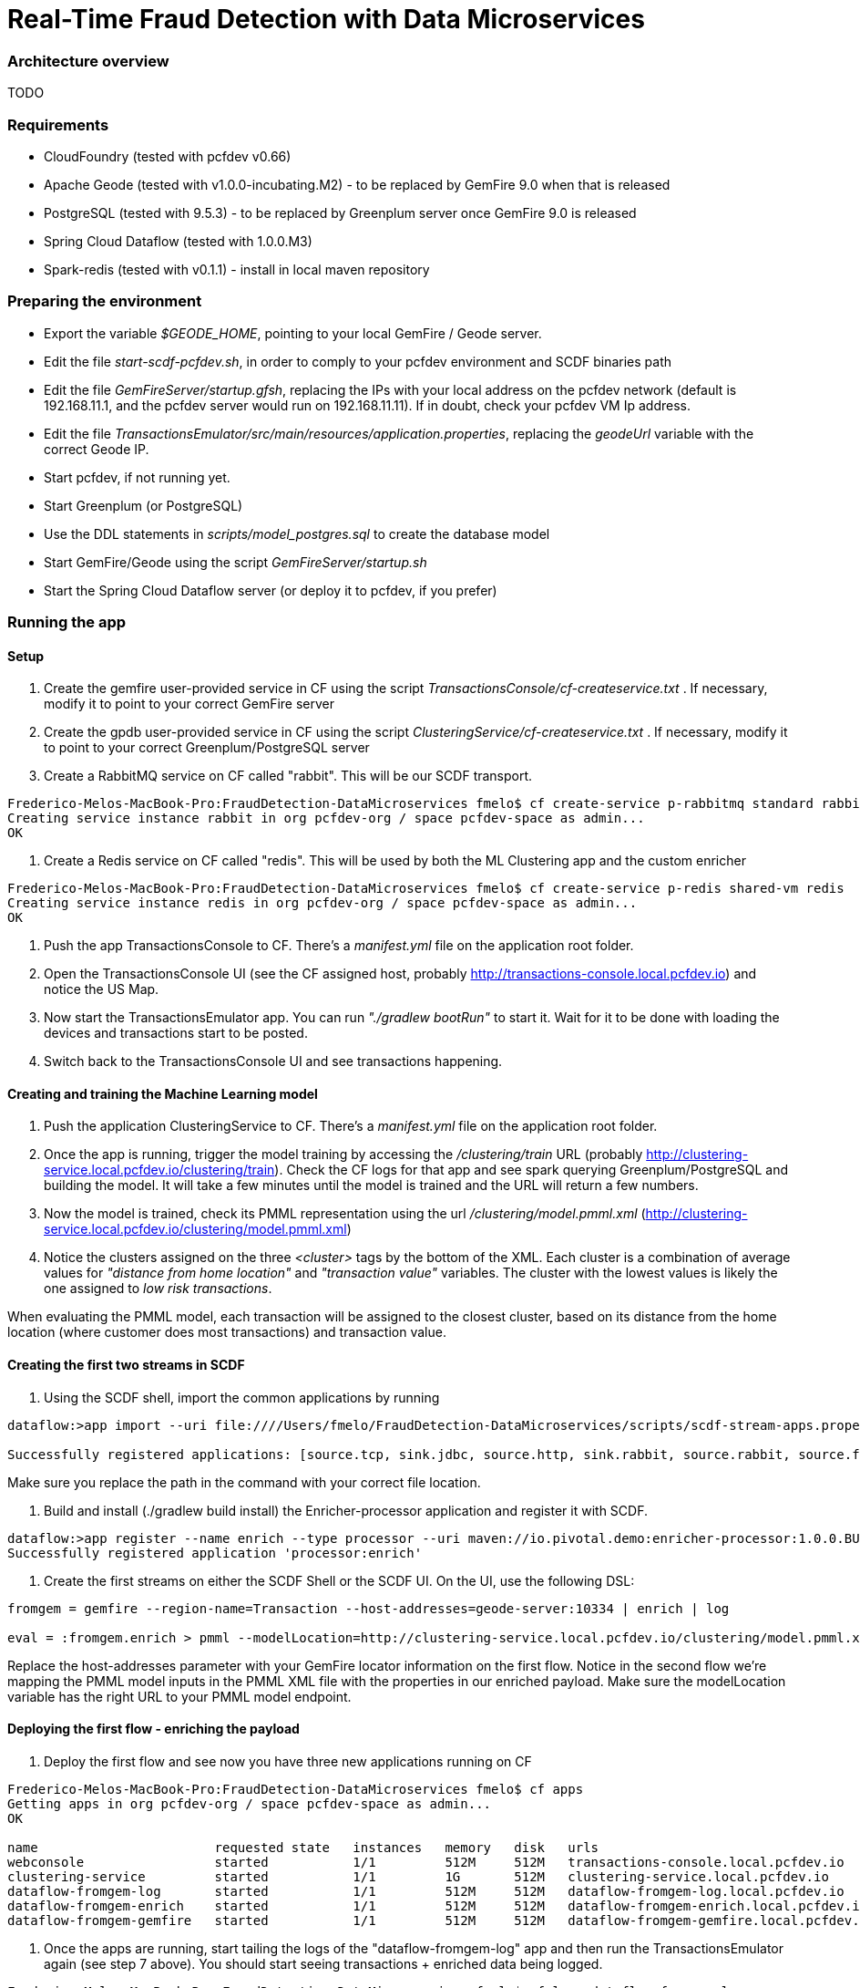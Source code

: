 = Real-Time Fraud Detection with Data Microservices

=== Architecture overview

TODO

=== Requirements

  - CloudFoundry (tested with pcfdev v0.66)
  - Apache Geode (tested with v1.0.0-incubating.M2) - to be replaced by GemFire 9.0 when that is released
  - PostgreSQL (tested with 9.5.3) - to be replaced by Greenplum server once GemFire 9.0 is released
  - Spring Cloud Dataflow (tested with 1.0.0.M3)
  - Spark-redis (tested with v0.1.1) - install in local maven repository
  
=== Preparing the environment

* Export the variable __$GEODE_HOME__, pointing to your local GemFire / Geode server.
* Edit the file __start-scdf-pcfdev.sh__, in order to comply to your pcfdev environment and SCDF binaries path
* Edit the file __GemFireServer/startup.gfsh__, replacing the IPs with your local address on the pcfdev network (default is 192.168.11.1, and the pcfdev server would run on 192.168.11.11). If in doubt, check your pcfdev VM Ip address.
* Edit the file __TransactionsEmulator/src/main/resources/application.properties__, replacing the __geodeUrl__ variable with the correct Geode IP. 

[TODO: Remove the scdfUrl variable and manifest.yml from the TransactionEmulator] 


* Start pcfdev, if not running yet.
* Start Greenplum (or PostgreSQL)
* Use the DDL statements in __scripts/model_postgres.sql__ to create the database model
* Start GemFire/Geode using the script __GemFireServer/startup.sh__ 
* Start the Spring Cloud Dataflow server (or deploy it to pcfdev, if you prefer)

=== Running the app

==== Setup

1. Create the gemfire user-provided service in CF using the script __TransactionsConsole/cf-createservice.txt__ . If necessary, modify it to point to your correct GemFire server

2. Create the gpdb user-provided service in CF using the script __ClusteringService/cf-createservice.txt__ . If necessary, modify it to point to your correct Greenplum/PostgreSQL server

3. Create a RabbitMQ service on CF called "rabbit". This will be our SCDF transport.

----
Frederico-Melos-MacBook-Pro:FraudDetection-DataMicroservices fmelo$ cf create-service p-rabbitmq standard rabbit
Creating service instance rabbit in org pcfdev-org / space pcfdev-space as admin...
OK
----

4. Create a Redis service on CF called "redis". This will be used by both the ML Clustering app and the custom enricher

----
Frederico-Melos-MacBook-Pro:FraudDetection-DataMicroservices fmelo$ cf create-service p-redis shared-vm redis
Creating service instance redis in org pcfdev-org / space pcfdev-space as admin...
OK
----

5. Push the app TransactionsConsole to CF. There's a __manifest.yml__ file on the application root folder.

6. Open the TransactionsConsole UI (see the CF assigned host, probably http://transactions-console.local.pcfdev.io) and notice the US Map. 

7. Now start the TransactionsEmulator app.  You can run __"./gradlew bootRun"__ to start it.  Wait for it to be done with loading the devices and transactions start to be posted.

8. Switch back to the TransactionsConsole UI and see transactions happening.


==== Creating and training the Machine Learning model

9. Push the application ClusteringService to CF. There's a __manifest.yml__ file on the application root folder.

10. Once the app is running, trigger the model training by accessing the __/clustering/train__ URL (probably http://clustering-service.local.pcfdev.io/clustering/train).  Check the CF logs for that app and see spark querying Greenplum/PostgreSQL and building the model.  It will take a few minutes until the model is trained and the URL will return a few numbers.

11. Now the model is trained, check its PMML representation using the url __/clustering/model.pmml.xml__ (http://clustering-service.local.pcfdev.io/clustering/model.pmml.xml)

12. Notice the clusters assigned on the three __<cluster>__ tags by the bottom of the XML. Each cluster is a combination of average values for __"distance from home location"__ and __"transaction value"__ variables. The cluster with the lowest values is likely the one assigned to __low risk transactions__.

When evaluating the PMML model, each transaction will be assigned to the closest cluster, based on its distance from the home location (where customer does most transactions) and transaction value.


==== Creating the first two streams in SCDF 


13. Using the SCDF shell, import the common applications by running

----
dataflow:>app import --uri file:////Users/fmelo/FraudDetection-DataMicroservices/scripts/scdf-stream-apps.properties 

Successfully registered applications: [source.tcp, sink.jdbc, source.http, sink.rabbit, source.rabbit, source.ftp, sink.gpfdist, processor.transform, source.sftp, processor.filter, source.file, sink.cassandra, processor.groovy-filter, sink.router, source.trigger, sink.hdfs-dataset, processor.splitter, source.load-generator, sink.file, source.time, source.gemfire, source.twitterstream, sink.tcp, source.jdbc, sink.field-value-counter, sink.redis-pubsub, sink.hdfs, processor.bridge, processor.pmml, processor.httpclient, source.s3, sink.ftp, sink.log, sink.gemfire, sink.aggregate-counter, sink.throughput, source.triggertask, source.gemfire-cq, source.jms, processor.scriptable-transform, sink.counter, sink.websocket, source.mail, processor.groovy-transform, source.syslog]
----

Make sure you replace the path in the command with your correct file location.

14. Build and install (./gradlew build install) the Enricher-processor application and register it with SCDF.

----
dataflow:>app register --name enrich --type processor --uri maven://io.pivotal.demo:enricher-processor:1.0.0.BUILD-SNAPSHOT --force
Successfully registered application 'processor:enrich'
----

15. Create the first streams on either the SCDF Shell or the SCDF UI.  On the UI, use the following DSL:

----
fromgem = gemfire --region-name=Transaction --host-addresses=geode-server:10334 | enrich | log

eval = :fromgem.enrich > pmml --modelLocation=http://clustering-service.local.pcfdev.io/clustering/model.pmml.xml --inputs='field_0=payload.distance.doubleValue(),field_1=payload.value.doubleValue()'  --inputType='application/x-spring-tuple' --outputType='application/json' | log

----

Replace the host-addresses parameter with your GemFire locator information on the first flow.
Notice in the second flow we're mapping the PMML model inputs in the PMML XML file with the properties in our enriched payload. Make sure the modelLocation variable has the right URL to your PMML model endpoint. 

==== Deploying the first flow - enriching the payload

16. Deploy the first flow and see now you have three new applications running on CF

----
Frederico-Melos-MacBook-Pro:FraudDetection-DataMicroservices fmelo$ cf apps
Getting apps in org pcfdev-org / space pcfdev-space as admin...
OK

name                       requested state   instances   memory   disk   urls
webconsole                 started           1/1         512M     512M   transactions-console.local.pcfdev.io
clustering-service         started           1/1         1G       512M   clustering-service.local.pcfdev.io
dataflow-fromgem-log       started           1/1         512M     512M   dataflow-fromgem-log.local.pcfdev.io
dataflow-fromgem-enrich    started           1/1         512M     512M   dataflow-fromgem-enrich.local.pcfdev.io
dataflow-fromgem-gemfire   started           1/1         512M     512M   dataflow-fromgem-gemfire.local.pcfdev.io
----

17. Once the apps are running, start tailing the logs of the "dataflow-fromgem-log" app and then run the TransactionsEmulator again (see step 7 above). You should start seeing transactions + enriched data being logged.

----
Frederico-Melos-MacBook-Pro:FraudDetection-DataMicroservices fmelo$ cf logs dataflow-fromgem-log
Connected, tailing logs for app dataflow-fromgem-log in org pcfdev-org / space pcfdev-space as admin...

2016-06-22T17:28:50.52-0700 [APP/0]      OUT 2016-06-23 00:28:50.515  INFO 14 --- [nrich.fromgem-1] log.sink                                 : {"id":8662602513688694487,"deviceId":10,"value":-1.345934346296312E64,"accountId":-61,"timestamp":1008806322260060363,"homeLocation":null,"homeLatitude":0.0,"homeLongitude":0.0,"distance":0.0}
2016-06-22T17:28:50.61-0700 [APP/0]      OUT 2016-06-23 00:28:50.611  INFO 14 --- [nrich.fromgem-1] log.sink                                 : {"id":5199577666956545635,"deviceId":12,"value":1.599846306874403E-148,"accountId":-102,"timestamp":432345569956636875,"homeLocation":null,"homeLatitude":0.0,"homeLongitude":0.0,"distance":0.0}
2016-06-22T17:28:50.66-0700 [APP/0]      OUT 2016-06-23 00:28:50.657  INFO 14 --- [nrich.fromgem-1] log.sink                                 : {"id":7175376153652552608,"deviceId":6,"value":1.8057620689412976E218,"accountId":51,"timestamp":504403163994564811,"homeLocation":"32.373788:-86.289182","homeLatitude":32.373788,"homeLongitude":-86.289182,"distance":63.24}
2016-06-22T17:28:50.71-0700 [APP/0]      OUT 2016-06-23 00:28:50.708  INFO 14 --- [nrich.fromgem-1] log.sink                                 : {"id":7442228185422431077,"deviceId":2,"value":3.567804161380589E-105,"accountId":82,"timestamp":1945555044753123532,"homeLocation":"39.787529:-98.20595","homeLatitude":39.787529,"homeLongitude":-98.20595,"distance":1429.1}

----

Notice the "homeLocation" and "distance" attributes on the payload. They were added by the enricher processor.

==== Deploying the second stream to SCDF - evaluating against the PMML model

18. Deploy the second stream (__eval__)  and see now you have two new applications running on CF

----
Frederico-Melos-MacBook-Pro:FraudDetection-DataMicroservices fmelo$ cf apps
Getting apps in org pcfdev-org / space pcfdev-space as admin...
OK

name                       requested state   instances   memory   disk   urls
webconsole                 started           1/1         512M     512M   transactions-console.local.pcfdev.io
clustering-service         started           1/1         1G       512M   clustering-service.local.pcfdev.io
dataflow-fromgem-log       started           1/1         512M     512M   dataflow-fromgem-log.local.pcfdev.io
dataflow-fromgem-enrich    started           1/1         512M     512M   dataflow-fromgem-enrich.local.pcfdev.io
dataflow-fromgem-gemfire   started           1/1         512M     512M   dataflow-fromgem-gemfire.local.pcfdev.io
dataflow-eval-log          started           1/1         512M     512M   dataflow-eval-log.local.pcfdev.io
dataflow-eval-pmml         started           1/1         512M     512M   dataflow-eval-pmml.local.pcfdev.io
----

19. Once the apps are running, start tailing the logs of the "dataflow-eval-log" app and then run the TransactionsEmulator again (see step 7 above). You should now see the first results of the PMML model evaluation

----
Frederico-Melos-MacBook-Pro:FraudDetection-DataMicroservices fmelo$ cf logs dataflow-eval-log 
Connected, dumping recent logs for app dataflow-eval-log in org pcfdev-org / space pcfdev-space as admin...

2016-06-22T17:28:50.58-0700 [APP/0]      OUT 2016-06-23 00:28:50.582  INFO 15 --- [val.pmml.eval-1] log.sink                                 : {"id":8662602513688694487,"deviceId":10,"value":-1.345934346296312E64,"accountId":-61,"timestamp":1008806322260060363,"homeLocation":null,"homeLatitude":0.0,"homeLongitude":0.0,"distance":0.0,"_output":{"result":"1","type":"DISTANCE","entityRegistry":{"1":{"locator":null,"id":null,"name":"cluster_0","size":null,"extensions":[],"kohonenMap":null,"array":{"locator":null,"n":2,"type":"REAL","value":"27.685449231686356 3.349155420943788"},"partition":null,"covariances":null},"2":{"locator":null,"id":null,"name":"cluster_1","size":null,"extensions":[],"kohonenMap":null,"array":{"locator":null,"n":2,"type":"REAL","value":"32.16548772032409 2.544008885888239"},"partition":null,"covariances":null},"3":{"locator":null,"id":null,"name":"cluster_2","size":null,"extensions":[],"kohonenMap":null,"array":{"locator":null,"n":2,"type":"REAL","value":"27.691067777235084 1.7439567824479112"},"partition":null,"covariances":null}},"entity":{"locator":null,"id":null,"name":"cluster_0","size":null,"extensions":[],"kohonenMap":null,"array":{"locator":null,"n":2,"type":"REAL","value":"27.685449231686356 3.349155420943788"},"partition":null,"covariances":null},"categoryValues":["1","2","3"],"entityIdRanking":["1","2","3"],"affinityRanking":[1.811539264540081E128,1.811539264540081E128,1.811539264540081E128],"entityAffinity":1.811539264540081E128,"displayValue":"cluster_0","entityId":"1"}}
2016-06-22T17:28:50.59-0700 [APP/0]      OUT 2016-06-23 00:28:50.591  INFO 15 --- [val.pmml.eval-1] log.sink                                 : {"id":5199577666956545635,"deviceId":12,"value":1.599846306874403E-148,"accountId":-102,"timestamp":432345569956636875,"homeLocation":null,"homeLatitude":0.0,"homeLongitude":0.0,"distance":0.0,"_output":{"result":"3","type":"DISTANCE","entityRegistry":{"1":{"locator":null,"id":null,"name":"cluster_0","size":null,"extensions":[],"kohonenMap":null,"array":{"locator":null,"n":2,"type":"REAL","value":"27.685449231686356 3.349155420943788"},"partition":null,"covariances":null},"2":{"locator":null,"id":null,"name":"cluster_1","size":null,"extensions":[],"kohonenMap":null,"array":{"locator":null,"n":2,"type":"REAL","value":"32.16548772032409 2.544008885888239"},"partition":null,"covariances":null},"3":{"locator":null,"id":null,"name":"cluster_2","size":null,"extensions":[],"kohonenMap":null,"array":{"locator":null,"n":2,"type":"REAL","value":"27.691067777235084 1.7439567824479112"},"partition":null,"covariances":null}},"entity":{"locator":null,"id":null,"name":"cluster_2","size":null,"extensions":[],"kohonenMap":null,"array":{"locator":null,"n":2,"type":"REAL","value":"27.691067777235084 1.7439567824479112"},"partition":null,"covariances":null},"categoryValues":["1","2","3"],"entityIdRanking":["3","1","2"],"affinityRanking":[769.8366199024732,777.7009411939198,1041.090581497798],"entityAffinity":769.8366199024732,"displayValue":"cluster_2","entityId":"3"}}
----

Notice the added variable ___output__ and its __result__ mapping to a cluster number. You can also find information about the cluster mapping algorithm used (euclidean distance) and information about each cluster by their numbers.
*The value of ___output.result__ for each transaction is one of the clusters (starting at 1) defined at the trained model (see step 12 above)*

==== Deploying the third stream to SCDF - filtering high-risk transactions and inserting back to GemFire

20. Create and deploy the third stream to SCDF, called __result__

----
result = :eval.pmml > filter --expression=payload._output.result.toString().equals('2')  | gemfire --region-name=Suspect --host-addresses=geode-server:10334 --keyExpression=payload.id.toString()
----

Notice we're filtering only the transactions which are mapped to cluster number 3 in this example. Make sure you filter by a cluster number which is receiving a good amount of transactions, so you can show them in the TransactionsConsole app.

Notice the new applications deployed to CF by this new stream. 

21. Now run the TransactionsEmulator once more (check step 7) and check the TransactionsConsole UI. You should see some red/orange transactions in the map and their information on the associated box.

In case you were successful until this point and haven't seen the flagged transactions coming in the UI:
* Check the logs for the new two apps deployed by the third stream
* Redeploy the third stream, filtering by a different cluster.

image::fraud-detection.png[Demo Screenshot]



